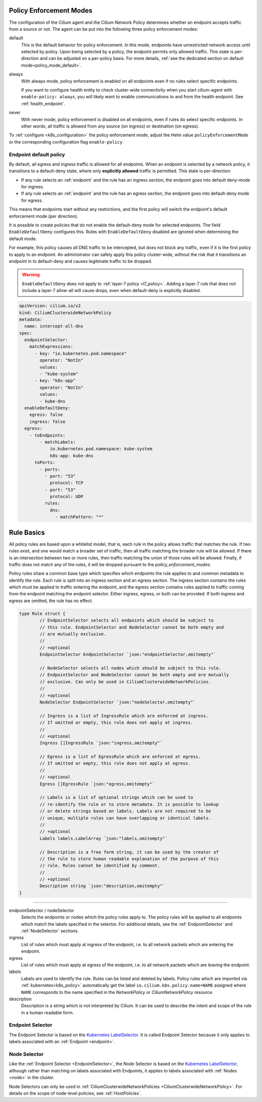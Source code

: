 .. only:: not (epub or latex or html)

    WARNING: You are looking at unreleased Cilium documentation.
    Please use the official rendered version released here:
    https://docs.cilium.io

.. _policy_guide:

.. _policy_enforcement_modes:

Policy Enforcement Modes
========================

The configuration of the Cilium agent and the Cilium Network Policy determines whether an endpoint accepts traffic from a source or not. The agent can be put into the following three policy enforcement modes:

default
  This is the default behavior for policy enforcement. In this mode, endpoints
  have unrestricted network access until selected by policy. Upon being selected by
  a policy, the endpoint permits only allowed traffic. This state is per-direction
  and can be adjusted on a per-policy basis. For more details, :ref:`see the dedicated section on default mode<policy_mode_default>`.

always
  With always mode, policy enforcement is enabled on all endpoints even if no
  rules select specific endpoints.

  If you want to configure health entity to check cluster-wide connectivity when 
  you start cilium-agent with ``enable-policy: always``, you will likely want to
  enable communications to and from the health endpoint. See :ref:`health_endpoint`.

never
  With never mode, policy enforcement is disabled on all endpoints, even if
  rules do select specific endpoints. In other words, all traffic is allowed
  from any source (on ingress) or destination (on egress).

To :ref:`configure <k8s_configuration>` the policy enforcement mode, adjust the Helm value
``policyEnforcementMode`` or the corresponding configuration flag ``enable-policy``.

.. _policy_mode_default:

Endpoint default policy
-----------------------

By default, all egress and ingress traffic is allowed for all endpoints. When
an endpoint is selected by a network policy, it transitions to a default-deny
state, where only **explicitly allowed** traffic is permitted. This state is
per-direction:

* If any rule selects an :ref:`endpoint` and the rule has an ingress
  section, the endpoint goes into default deny-mode for ingress.
* If any rule selects an :ref:`endpoint` and the rule has an egress section, the
  endpoint goes into default-deny mode for egress.

This means that endpoints start without any restrictions, and the first
policy will switch the endpoint's default enforcement mode (per direction).

It is possible to create policies that do not enable the default-deny mode for selected
endpoints. The field ``EnableDefaultDeny`` configures this. Rules with ``EnableDefaultDeny``
disabled are ignored when determining the default mode.

For example, this policy causes all DNS traffic to be intercepted, but does not
block any traffic, even if it is the first policy to apply to an endpoint. An
administrator can safely apply this policy cluster-wide, without the risk that
it transitions an endpoint in to default-deny and causes legitimate traffic to be dropped.

.. warning::
  ``EnableDefaultDeny`` does not apply to :ref:`layer-7 policy <l7_policy>`.
  Adding a layer-7 rule that does not include a layer-7 allow-all will cause drops,
  even when default-deny is explicitly disabled.

.. code-block:: yaml

  apiVersion: cilium.io/v2
  kind: CiliumClusterwideNetworkPolicy
  metadata:
    name: intercept-all-dns
  spec:
    endpointSelector:
      matchExpressions:
        - key: "io.kubernetes.pod.namespace"
          operator: "NotIn"
          values:
          - "kube-system"
        - key: "k8s-app"
          operator: "NotIn"
          values:
          - kube-dns
    enableDefaultDeny:
      egress: false
      ingress: false
    egress:
      - toEndpoints:
          - matchLabels:
              io.kubernetes.pod.namespace: kube-system
              k8s-app: kube-dns
        toPorts:
          - ports:
            - port: "53"
              protocol: TCP
            - port: "53"
              protocol: UDP
            rules:
              dns:
                - matchPattern: "*"

.. _policy_rule:

Rule Basics
===========

All policy rules are based upon a whitelist model, that is, each rule in the
policy allows traffic that matches the rule. If two rules exist, and one
would match a broader set of traffic, then all traffic matching the broader
rule will be allowed. If there is an intersection between two or more rules,
then traffic matching the union of those rules will be allowed. Finally, if
traffic does not match any of the rules, it will be dropped pursuant to the
`policy_enforcement_modes`.

Policy rules share a common base type which specifies which endpoints the
rule applies to and common metadata to identify the rule. Each rule is split
into an ingress section and an egress section. The ingress section contains
the rules which must be applied to traffic entering the endpoint, and the
egress section contains rules applied to traffic coming from the endpoint
matching the endpoint selector. Either ingress, egress, or both can be
provided. If both ingress and egress are omitted, the rule has no effect.

.. code-block:: go

        type Rule struct {
                // EndpointSelector selects all endpoints which should be subject to
                // this rule. EndpointSelector and NodeSelector cannot be both empty and
                // are mutually exclusive.
                //
                // +optional
                EndpointSelector EndpointSelector `json:"endpointSelector,omitempty"`

                // NodeSelector selects all nodes which should be subject to this rule.
                // EndpointSelector and NodeSelector cannot be both empty and are mutually
                // exclusive. Can only be used in CiliumClusterwideNetworkPolicies.
                //
                // +optional
                NodeSelector EndpointSelector `json:"nodeSelector,omitempty"`

                // Ingress is a list of IngressRule which are enforced at ingress.
                // If omitted or empty, this rule does not apply at ingress.
                //
                // +optional
                Ingress []IngressRule `json:"ingress,omitempty"`

                // Egress is a list of EgressRule which are enforced at egress.
                // If omitted or empty, this rule does not apply at egress.
                //
                // +optional
                Egress []EgressRule `json:"egress,omitempty"`

                // Labels is a list of optional strings which can be used to
                // re-identify the rule or to store metadata. It is possible to lookup
                // or delete strings based on labels. Labels are not required to be
                // unique, multiple rules can have overlapping or identical labels.
                //
                // +optional
                Labels labels.LabelArray `json:"labels,omitempty"`

                // Description is a free form string, it can be used by the creator of
                // the rule to store human readable explanation of the purpose of this
                // rule. Rules cannot be identified by comment.
                //
                // +optional
                Description string `json:"description,omitempty"`
        }

----

endpointSelector / nodeSelector
  Selects the endpoints or nodes which the policy rules apply to. The policy
  rules will be applied to all endpoints which match the labels specified in
  the selector. For additional details, see the :ref:`EndpointSelector` and
  :ref:`NodeSelector` sections.

ingress
  List of rules which must apply at ingress of the endpoint, i.e. to all
  network packets which are entering the endpoint.

egress
  List of rules which must apply at egress of the endpoint, i.e. to all network
  packets which are leaving the endpoint.

labels
  Labels are used to identify the rule. Rules can be listed and deleted by
  labels. Policy rules which are imported via :ref:`kubernetes<k8s_policy>`
  automatically get the label ``io.cilium.k8s.policy.name=NAME`` assigned where
  ``NAME`` corresponds to the name specified in the `NetworkPolicy` or
  `CiliumNetworkPolicy` resource.

description
  Description is a string which is not interpreted by Cilium. It can be used to
  describe the intent and scope of the rule in a human readable form.

.. _EndpointSelector:

Endpoint Selector
-----------------

The Endpoint Selector is based on the `Kubernetes LabelSelector`_. It is called
Endpoint Selector because it only applies to labels associated with an
:ref:`Endpoint <endpoint>`.

.. _NodeSelector:

Node Selector
-------------

Like the :ref:`Endpoint Selector <EndpointSelector>`, the Node Selector is
based on the `Kubernetes LabelSelector`_, although rather than
matching on labels associated with Endpoints, it applies to labels associated
with :ref:`Nodes <node>` in the cluster.

Node Selectors can only be used in :ref:`CiliumClusterwideNetworkPolicies
<CiliumClusterwideNetworkPolicy>`. For details on the scope of node-level
policies, see :ref:`HostPolicies`.

.. _Kubernetes LabelSelector: https://kubernetes.io/docs/concepts/overview/working-with-objects/labels/#label-selectors
